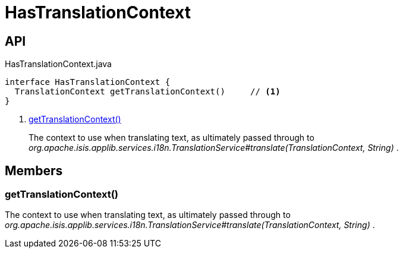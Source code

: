 = HasTranslationContext
:Notice: Licensed to the Apache Software Foundation (ASF) under one or more contributor license agreements. See the NOTICE file distributed with this work for additional information regarding copyright ownership. The ASF licenses this file to you under the Apache License, Version 2.0 (the "License"); you may not use this file except in compliance with the License. You may obtain a copy of the License at. http://www.apache.org/licenses/LICENSE-2.0 . Unless required by applicable law or agreed to in writing, software distributed under the License is distributed on an "AS IS" BASIS, WITHOUT WARRANTIES OR  CONDITIONS OF ANY KIND, either express or implied. See the License for the specific language governing permissions and limitations under the License.

== API

[source,java]
.HasTranslationContext.java
----
interface HasTranslationContext {
  TranslationContext getTranslationContext()     // <.>
}
----

<.> xref:#getTranslationContext_[getTranslationContext()]
+
--
The context to use when translating text, as ultimately passed through to _org.apache.isis.applib.services.i18n.TranslationService#translate(TranslationContext, String)_ .
--

== Members

[#getTranslationContext_]
=== getTranslationContext()

The context to use when translating text, as ultimately passed through to _org.apache.isis.applib.services.i18n.TranslationService#translate(TranslationContext, String)_ .
